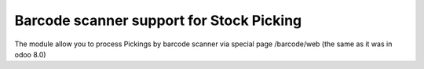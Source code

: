 ===========================================
 Barcode scanner support for Stock Picking
===========================================

The module allow you to process Pickings by barcode scanner via special page /barcode/web (the same as it was in odoo 8.0)